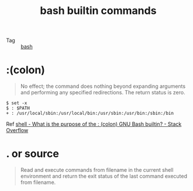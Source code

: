 :PROPERTIES:
:ID:       59E1891F-92BA-4E44-AB37-D1438028E85B
:END:
#+TITLE: bash builtin commands

+ Tag :: [[id:5DA94278-6314-4096-9F3E-648AA0DD938E][bash]]

* :(colon)
  #+begin_quote
  No effect; the command does nothing beyond expanding arguments and performing any specified redirections.  The return status is zero.
  #+end_quote

  #+begin_example
    $ set -x
    $ : $PATH
    + : /usr/local/sbin:/usr/local/bin:/usr/sbin:/usr/bin:/sbin:/bin
  #+end_example

  Ref [[https://stackoverflow.com/questions/3224878/what-is-the-purpose-of-the-colon-gnu-bash-builtin][shell - What is the purpose of the : (colon) GNU Bash builtin? - Stack Overflow]]

* . or source
  #+begin_quote
  Read and execute commands from filename in the current shell environment and return the exit status of the last command executed from filename.
  #+end_quote

